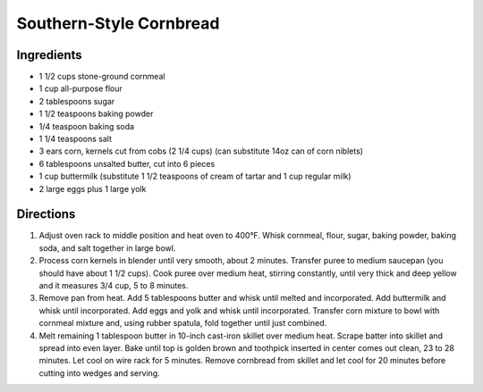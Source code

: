 Southern-Style Cornbread
========================

Ingredients
-----------
-  1 1/2 cups stone-ground cornmeal
-  1 cup all-purpose flour
-  2 tablespoons sugar
-  1 1/2 teaspoons baking powder
-  1/4 teaspoon baking soda
-  1 1/4 teaspoons salt
-  3 ears corn, kernels cut from cobs (2 1/4 cups) (can substitute 14oz can of corn niblets)
-  6 tablespoons unsalted butter, cut into 6 pieces
-  1 cup buttermilk (substitute 1 1/2 teaspoons of cream of tartar and 1 cup regular milk)
-  2 large eggs plus 1 large yolk


Directions
----------
1. Adjust oven rack to middle position and heat oven to 400°F. Whisk
   cornmeal, flour, sugar, baking powder, baking soda, and salt together
   in large bowl.
2. Process corn kernels in blender until very smooth, about 2 minutes.
   Transfer puree to medium saucepan (you should have about 1 1/2 cups).
   Cook puree over medium heat, stirring constantly, until very thick
   and deep yellow and it measures 3/4 cup, 5 to 8 minutes.
3. Remove pan from heat. Add 5 tablespoons butter and whisk until melted
   and incorporated. Add buttermilk and whisk until incorporated. Add
   eggs and yolk and whisk until incorporated. Transfer corn mixture to
   bowl with cornmeal mixture and, using rubber spatula, fold together
   until just combined.
4. Melt remaining 1 tablespoon butter in 10-inch cast-iron skillet over
   medium heat. Scrape batter into skillet and spread into even layer.
   Bake until top is golden brown and toothpick inserted in center comes
   out clean, 23 to 28 minutes. Let cool on wire rack for 5 minutes.
   Remove cornbread from skillet and let cool for 20 minutes before
   cutting into wedges and serving.

